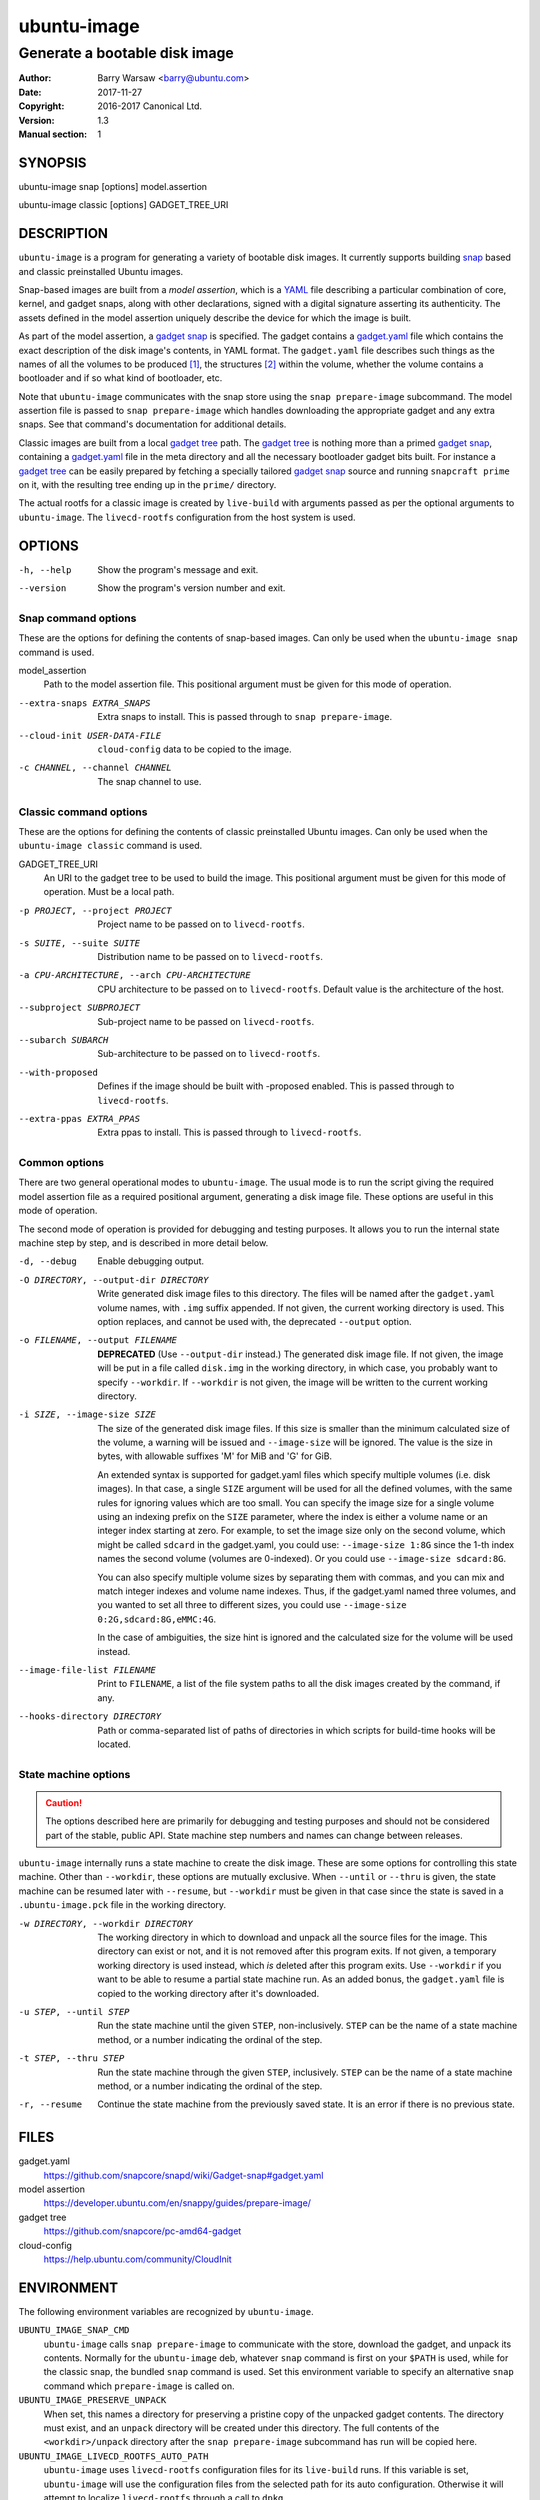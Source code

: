 ==============
 ubuntu-image
==============

------------------------------
Generate a bootable disk image
------------------------------

:Author: Barry Warsaw <barry@ubuntu.com>
:Date: 2017-11-27
:Copyright: 2016-2017 Canonical Ltd.
:Version: 1.3
:Manual section: 1


SYNOPSIS
========

ubuntu-image snap [options] model.assertion

ubuntu-image classic [options] GADGET_TREE_URI


DESCRIPTION
===========

``ubuntu-image`` is a program for generating a variety of bootable disk
images.  It currently supports building snap_ based and classic preinstalled
Ubuntu images.

Snap-based images are built from a *model assertion*, which is a YAML_ file
describing a particular combination of core, kernel, and gadget snaps, along
with other declarations, signed with a digital signature asserting its
authenticity.  The assets defined in the model assertion uniquely describe the
device for which the image is built.

As part of the model assertion, a `gadget snap`_ is specified.  The gadget
contains a `gadget.yaml`_ file which contains the exact description of the
disk image's contents, in YAML format.  The ``gadget.yaml`` file describes
such things as the names of all the volumes to be produced [#]_, the
structures [#]_ within the volume, whether the volume contains a bootloader
and if so what kind of bootloader, etc.

Note that ``ubuntu-image`` communicates with the snap store using the ``snap
prepare-image`` subcommand.  The model assertion file is passed to ``snap
prepare-image`` which handles downloading the appropriate gadget and any extra
snaps.  See that command's documentation for additional details.

Classic images are built from a local `gadget tree`_ path.  The `gadget tree`_
is nothing more than a primed `gadget snap`_, containing a `gadget.yaml`_ file
in the meta directory and all the necessary bootloader gadget bits built.
For instance a `gadget tree`_ can be easily prepared by fetching a specially
tailored `gadget snap`_ source and running ``snapcraft prime`` on it, with the
resulting tree ending up in the ``prime/`` directory.

The actual rootfs for a classic image is created by ``live-build`` with
arguments passed as per the optional arguments to ``ubuntu-image``.  The
``livecd-rootfs`` configuration from the host system is used.


OPTIONS
=======

-h, --help
    Show the program's message and exit.

--version
    Show the program's version number and exit.


Snap command options
--------------------

These are the options for defining the contents of snap-based images.  Can only
be used when the ``ubuntu-image snap`` command is used.

model_assertion
    Path to the model assertion file.  This positional argument must be given
    for this mode of operation.

--extra-snaps EXTRA_SNAPS
    Extra snaps to install. This is passed through to ``snap prepare-image``.

--cloud-init USER-DATA-FILE
    ``cloud-config`` data to be copied to the image.

-c CHANNEL, --channel CHANNEL
    The snap channel to use.


Classic command options
-----------------------

These are the options for defining the contents of classic preinstalled Ubuntu
images.  Can only be used when the ``ubuntu-image classic`` command is used.

GADGET_TREE_URI
    An URI to the gadget tree to be used to build the image.  This positional
    argument must be given for this mode of operation.  Must be a local path.

-p PROJECT, --project PROJECT
    Project name to be passed on to ``livecd-rootfs``.

-s SUITE, --suite SUITE
    Distribution name to be passed on to ``livecd-rootfs``.

-a CPU-ARCHITECTURE, --arch CPU-ARCHITECTURE
    CPU architecture to be passed on to ``livecd-rootfs``.  Default value is
    the architecture of the host.

--subproject SUBPROJECT
    Sub-project name to be passed on ``livecd-rootfs``.

--subarch SUBARCH
    Sub-architecture to be passed on to ``livecd-rootfs``.

--with-proposed
    Defines if the image should be built with -proposed enabled.  This is
    passed through to ``livecd-rootfs``.

--extra-ppas EXTRA_PPAS
    Extra ppas to install. This is passed through to ``livecd-rootfs``.


Common options
--------------

There are two general operational modes to ``ubuntu-image``.  The usual mode
is to run the script giving the required model assertion file as a required
positional argument, generating a disk image file.  These options are useful
in this mode of operation.

The second mode of operation is provided for debugging and testing purposes.
It allows you to run the internal state machine step by step, and is described
in more detail below.

-d, --debug
    Enable debugging output.

-O DIRECTORY, --output-dir DIRECTORY
    Write generated disk image files to this directory.  The files will be
    named after the ``gadget.yaml`` volume names, with ``.img`` suffix
    appended.  If not given, the current working directory is used.  This
    option replaces, and cannot be used with, the deprecated ``--output``
    option.

-o FILENAME, --output FILENAME
    **DEPRECATED** (Use ``--output-dir`` instead.)  The generated disk image
    file.  If not given, the image will be put in a file called ``disk.img``
    in the working directory, in which case, you probably want to specify
    ``--workdir``.  If ``--workdir`` is not given, the image will be written
    to the current working directory.

-i SIZE, --image-size SIZE
    The size of the generated disk image files.  If this size is smaller than
    the minimum calculated size of the volume, a warning will be issued and
    ``--image-size`` will be ignored.  The value is the size in bytes, with
    allowable suffixes 'M' for MiB and 'G' for GiB.

    An extended syntax is supported for gadget.yaml files which specify
    multiple volumes (i.e. disk images).  In that case, a single ``SIZE``
    argument will be used for all the defined volumes, with the same rules for
    ignoring values which are too small.  You can specify the image size for a
    single volume using an indexing prefix on the ``SIZE`` parameter, where
    the index is either a volume name or an integer index starting at zero.
    For example, to set the image size only on the second volume, which might
    be called ``sdcard`` in the gadget.yaml, you could use: ``--image-size
    1:8G`` since the 1-th index names the second volume (volumes are
    0-indexed).  Or you could use ``--image-size sdcard:8G``.

    You can also specify multiple volume sizes by separating them with commas,
    and you can mix and match integer indexes and volume name indexes.  Thus,
    if the gadget.yaml named three volumes, and you wanted to set all three to
    different sizes, you could use ``--image-size 0:2G,sdcard:8G,eMMC:4G``.

    In the case of ambiguities, the size hint is ignored and the calculated
    size for the volume will be used instead.

--image-file-list FILENAME
    Print to ``FILENAME``, a list of the file system paths to all the disk
    images created by the command, if any.

--hooks-directory DIRECTORY
    Path or comma-separated list of paths of directories in which scripts for
    build-time hooks will be located.


State machine options
---------------------

.. caution:: The options described here are primarily for debugging and
   testing purposes and should not be considered part of the stable, public
   API.  State machine step numbers and names can change between releases.

``ubuntu-image`` internally runs a state machine to create the disk image.
These are some options for controlling this state machine.  Other than
``--workdir``, these options are mutually exclusive.  When ``--until`` or
``--thru`` is given, the state machine can be resumed later with ``--resume``,
but ``--workdir`` must be given in that case since the state is saved in a
``.ubuntu-image.pck`` file in the working directory.

-w DIRECTORY, --workdir DIRECTORY
    The working directory in which to download and unpack all the source files
    for the image.  This directory can exist or not, and it is not removed
    after this program exits.  If not given, a temporary working directory is
    used instead, which *is* deleted after this program exits.  Use
    ``--workdir`` if you want to be able to resume a partial state machine
    run.  As an added bonus, the ``gadget.yaml`` file is copied to the working
    directory after it's downloaded.

-u STEP, --until STEP
    Run the state machine until the given ``STEP``, non-inclusively.  ``STEP``
    can be the name of a state machine method, or a number indicating the
    ordinal of the step.

-t STEP, --thru STEP
    Run the state machine through the given ``STEP``, inclusively.  ``STEP``
    can be the name of a state machine method, or a number indicating the
    ordinal of the step.

-r, --resume
    Continue the state machine from the previously saved state.  It is an
    error if there is no previous state.


FILES
=====

gadget.yaml
    https://github.com/snapcore/snapd/wiki/Gadget-snap#gadget.yaml

model assertion
    https://developer.ubuntu.com/en/snappy/guides/prepare-image/

gadget tree
    https://github.com/snapcore/pc-amd64-gadget

cloud-config
    https://help.ubuntu.com/community/CloudInit


ENVIRONMENT
===========

The following environment variables are recognized by ``ubuntu-image``.

``UBUNTU_IMAGE_SNAP_CMD``
    ``ubuntu-image`` calls ``snap prepare-image`` to communicate with the
    store, download the gadget, and unpack its contents.  Normally for the
    ``ubuntu-image`` deb, whatever ``snap`` command is first on your ``$PATH``
    is used, while for the classic snap, the bundled ``snap`` command is used.
    Set this environment variable to specify an alternative ``snap`` command
    which ``prepare-image`` is called on.

``UBUNTU_IMAGE_PRESERVE_UNPACK``
    When set, this names a directory for preserving a pristine copy of the
    unpacked gadget contents.  The directory must exist, and an ``unpack``
    directory will be created under this directory.  The full contents of the
    ``<workdir>/unpack`` directory after the ``snap prepare-image`` subcommand
    has run will be copied here.

``UBUNTU_IMAGE_LIVECD_ROOTFS_AUTO_PATH``
    ``ubuntu-image`` uses ``livecd-rootfs`` configuration files for its
    ``live-build`` runs.  If this variable is set, ``ubuntu-image`` will use
    the configuration files from the selected path for its auto configuration.
    Otherwise it will attempt to localize ``livecd-rootfs`` through a call to
    ``dpkg``.

``UBUNTU_IMAGE_QEMU_USER_STATIC_PATH``
    In case of classic image cross-compilation for a different architecture,
    ``ubuntu-image`` will attempt to use the qemu-user-static emulator with
    ``live-build``.  If set, ``ubuntu-image`` will use the selected path for
    the cross-compilation.  Otherwise it will attempt to find a matching
    emulator binary in the current ``$PATH``.

There are a few other environment variables used for building and testing
only.


HOOKS
=====

During image build at certain stages of the build process the user can execute
custom scripts modifying its contents or otherwise affecting the process
itself.  Whenever a hook is to be fired, the directories as listed in the
``--hooks-directory`` parameter are scanned for matching scripts.  There can be
multiple scripts for a specific hook defined.  The ``HookManager`` will first
look for executable files in ``<hookdir>/<name-of-the-hook>.d`` and execute
them in an alphanumerical order.  Finally the ``<hookdir>/<name-of-the-hook>``
file is executed if existing.

Hook scripts can have various additional data passed onto them through
environment variables depending on the hook being fired.

Currently supported hooks:

post-populate-rootfs
    Executed after the rootfs directory has been populated, allowing
    custom modification of its contents.  Added in version 1.2.  Environment
    variables present:
        ``UBUNTU_IMAGE_HOOK_ROOTFS``
            Includes the absolute path to the rootfs contents.


SEE ALSO
========

snap(1)


FOOTNOTES
=========

.. [#] Volumes are roughly analogous to disk images.
.. [#] Structures define the layout of the volume, including partitions,
       Master Boot Records, or any other relevant content.


.. _snap: http://snapcraft.io/
.. _YAML: https://developer.ubuntu.com/en/snappy/guides/prepare-image/
.. _`gadget snap`: https://github.com/snapcore/snapd/wiki/Gadget-snap
.. _`gadget tree`: Example: https://github.com/snapcore/pc-amd64-gadget
.. _`gadget.yaml`: https://github.com/snapcore/snapd/wiki/Gadget-snap#gadget.yaml
